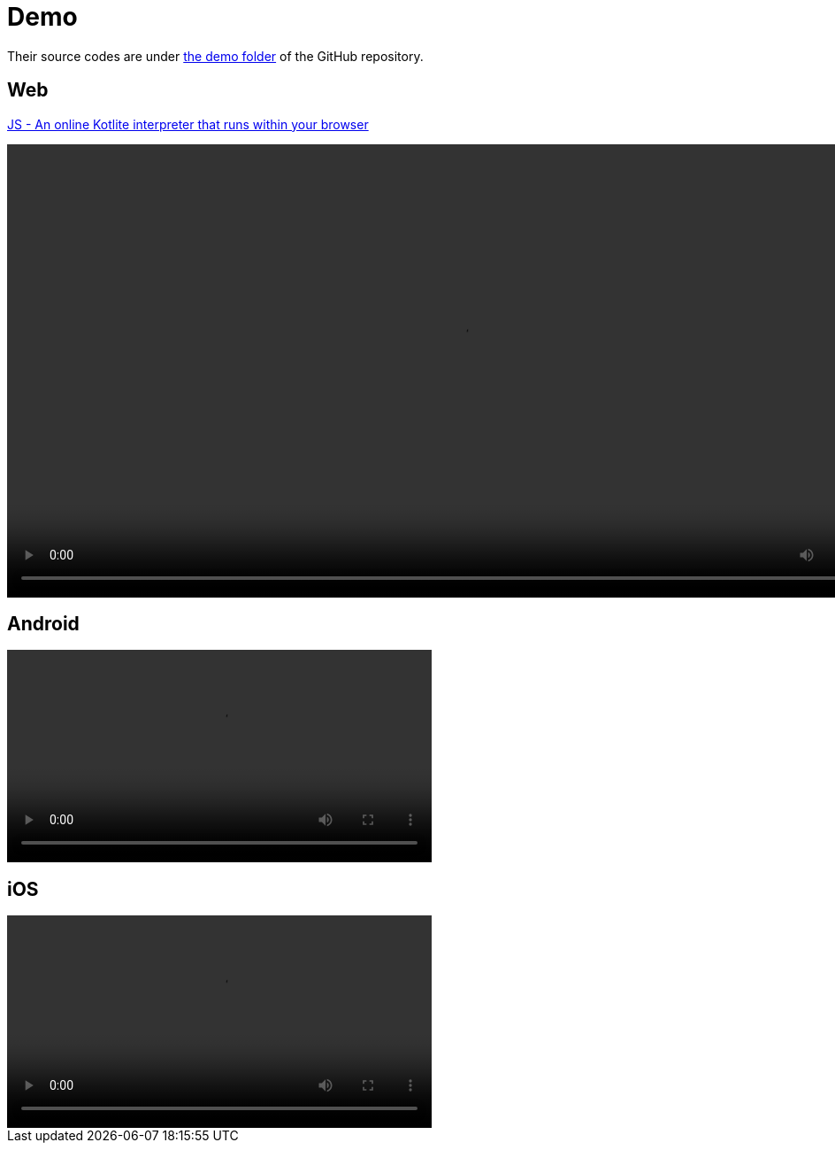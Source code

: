 = Demo

Their source codes are under https://github.com/sunny-chung/kotlite/tree/main/demo[the demo folder] of the GitHub repository.

== Web

link:./demo/[JS - An online Kotlite interpreter that runs within your browser]

video::media/Web.mp4[width=1024]

== Android

video::media/Android.mp4[width=480]

== iOS

video::media/iOS.mp4[width=480]
